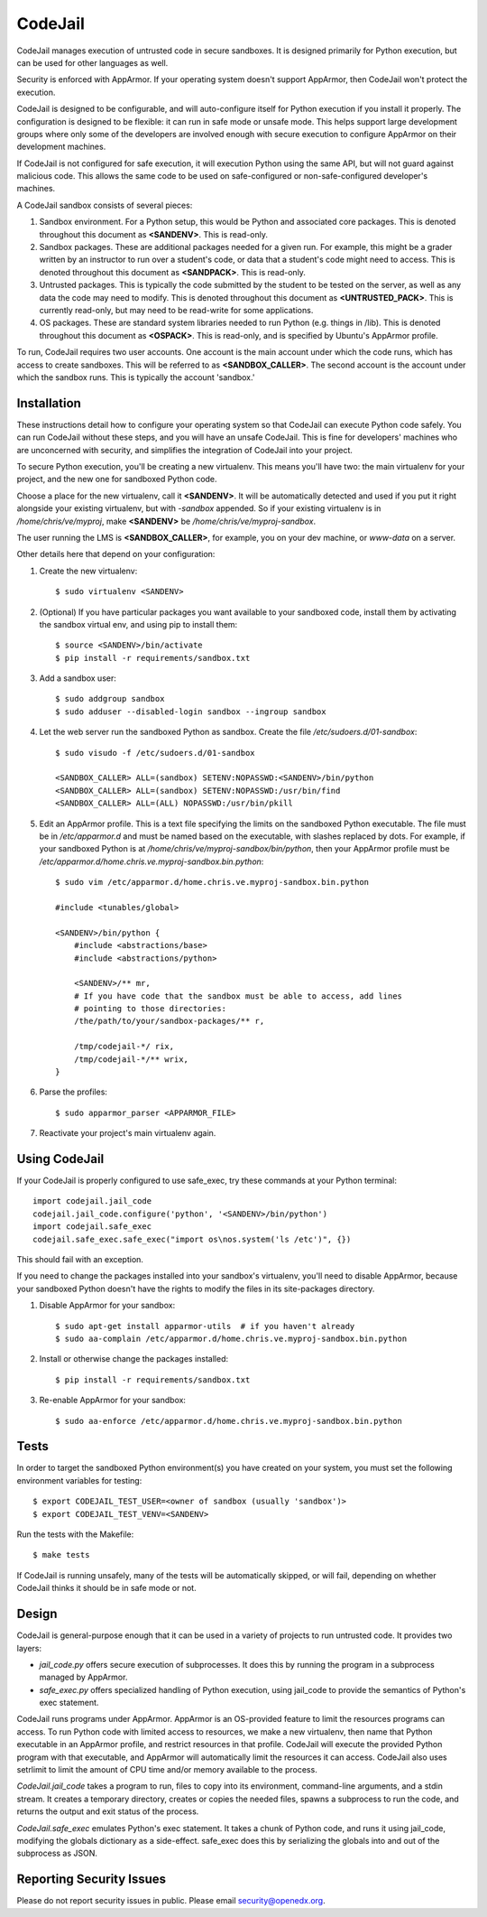 CodeJail
========

CodeJail manages execution of untrusted code in secure sandboxes. It is
designed primarily for Python execution, but can be used for other languages as
well.

Security is enforced with AppArmor.  If your operating system doesn't support
AppArmor, then CodeJail won't protect the execution.

CodeJail is designed to be configurable, and will auto-configure itself for
Python execution if you install it properly.  The configuration is designed to
be flexible: it can run in safe mode or unsafe mode.  This helps support large
development groups where only some of the developers are involved enough with
secure execution to configure AppArmor on their development machines.

If CodeJail is not configured for safe execution, it will execution Python
using the same API, but will not guard against malicious code.  This allows the
same code to be used on safe-configured or non-safe-configured developer's
machines.

A CodeJail sandbox consists of several pieces: 

#) Sandbox environment. For a Python setup, this would be Python and
   associated core packages. This is denoted throughout this document
   as **<SANDENV>**. This is read-only. 

#) Sandbox packages. These are additional packages needed for a given
   run. For example, this might be a grader written by an instructor
   to run over a student's code, or data that a student's code might
   need to access. This is denoted throughout this document as
   **<SANDPACK>**. This is read-only.

#) Untrusted packages. This is typically the code submitted by the
   student to be tested on the server, as well as any data the code
   may need to modify. This is denoted throughout this document as
   **<UNTRUSTED_PACK>**. This is currently read-only, but may need to 
   be read-write for some applications.

#) OS packages. These are standard system libraries needed to run
   Python (e.g. things in /lib). This is denoted throughout this
   document as **<OSPACK>**. This is read-only, and is specified by
   Ubuntu's AppArmor profile.

To run, CodeJail requires two user accounts. One account is the main
account under which the code runs, which has access to create
sandboxes. This will be referred to as **<SANDBOX_CALLER>**. The
second account is the account under which the sandbox runs. This is
typically the account 'sandbox.'

Installation
------------

These instructions detail how to configure your operating system so that
CodeJail can execute Python code safely.  You can run CodeJail without these
steps, and you will have an unsafe CodeJail.  This is fine for developers'
machines who are unconcerned with security, and simplifies the integration of
CodeJail into your project.

To secure Python execution, you'll be creating a new virtualenv.  This means
you'll have two: the main virtualenv for your project, and the new one for
sandboxed Python code.

Choose a place for the new virtualenv, call it **<SANDENV>**.  It will be
automatically detected and used if you put it right alongside your existing
virtualenv, but with `-sandbox` appended.  So if your existing virtualenv is in
`/home/chris/ve/myproj`, make **<SANDENV>** be `/home/chris/ve/myproj-sandbox`.

The user running the LMS is **<SANDBOX_CALLER>**, for example, you on
your dev machine, or `www-data` on a server.

Other details here that depend on your configuration:

1. Create the new virtualenv::

    $ sudo virtualenv <SANDENV>

2. (Optional) If you have particular packages you want available to your
   sandboxed code, install them by activating the sandbox virtual env, and
   using pip to install them::

    $ source <SANDENV>/bin/activate
    $ pip install -r requirements/sandbox.txt

3. Add a sandbox user::

    $ sudo addgroup sandbox
    $ sudo adduser --disabled-login sandbox --ingroup sandbox

4. Let the web server run the sandboxed Python as sandbox.  Create the file
   `/etc/sudoers.d/01-sandbox`::

    $ sudo visudo -f /etc/sudoers.d/01-sandbox

    <SANDBOX_CALLER> ALL=(sandbox) SETENV:NOPASSWD:<SANDENV>/bin/python
    <SANDBOX_CALLER> ALL=(sandbox) SETENV:NOPASSWD:/usr/bin/find
    <SANDBOX_CALLER> ALL=(ALL) NOPASSWD:/usr/bin/pkill

5. Edit an AppArmor profile.  This is a text file specifying the limits on the
   sandboxed Python executable.  The file must be in `/etc/apparmor.d` and must
   be named based on the executable, with slashes replaced by dots.  For
   example, if your sandboxed Python is at `/home/chris/ve/myproj-sandbox/bin/python`,
   then your AppArmor profile must be `/etc/apparmor.d/home.chris.ve.myproj-sandbox.bin.python`::

    $ sudo vim /etc/apparmor.d/home.chris.ve.myproj-sandbox.bin.python

    #include <tunables/global>

    <SANDENV>/bin/python {
        #include <abstractions/base>
        #include <abstractions/python>

        <SANDENV>/** mr,
        # If you have code that the sandbox must be able to access, add lines
        # pointing to those directories:
        /the/path/to/your/sandbox-packages/** r,

        /tmp/codejail-*/ rix,
        /tmp/codejail-*/** wrix,
    }

6. Parse the profiles::

    $ sudo apparmor_parser <APPARMOR_FILE>

7. Reactivate your project's main virtualenv again.

Using CodeJail
--------------

If your CodeJail is properly configured to use safe_exec, try these
commands at your Python terminal::

    import codejail.jail_code
    codejail.jail_code.configure('python', '<SANDENV>/bin/python')
    import codejail.safe_exec
    codejail.safe_exec.safe_exec("import os\nos.system('ls /etc')", {})

This should fail with an exception. 

If you need to change the packages installed into your sandbox's virtualenv,
you'll need to disable AppArmor, because your sandboxed Python doesn't have
the rights to modify the files in its site-packages directory.

1. Disable AppArmor for your sandbox::

    $ sudo apt-get install apparmor-utils  # if you haven't already
    $ sudo aa-complain /etc/apparmor.d/home.chris.ve.myproj-sandbox.bin.python

2. Install or otherwise change the packages installed::

    $ pip install -r requirements/sandbox.txt

3. Re-enable AppArmor for your sandbox::

    $ sudo aa-enforce /etc/apparmor.d/home.chris.ve.myproj-sandbox.bin.python


Tests
-----

In order to target the sandboxed Python environment(s) you have created on your
system, you must set the following environment variables for testing::

    $ export CODEJAIL_TEST_USER=<owner of sandbox (usually 'sandbox')>
    $ export CODEJAIL_TEST_VENV=<SANDENV>

Run the tests with the Makefile::

    $ make tests

If CodeJail is running unsafely, many of the tests will be automatically
skipped, or will fail, depending on whether CodeJail thinks it should be in
safe mode or not.


Design
------

CodeJail is general-purpose enough that it can be used in a variety of projects
to run untrusted code.  It provides two layers:

* `jail_code.py` offers secure execution of subprocesses.  It does this by
  running the program in a subprocess managed by AppArmor.

* `safe_exec.py` offers specialized handling of Python execution, using
  jail_code to provide the semantics of Python's exec statement.

CodeJail runs programs under AppArmor.  AppArmor is an OS-provided feature to
limit the resources programs can access. To run Python code with limited access
to resources, we make a new virtualenv, then name that Python executable in an
AppArmor profile, and restrict resources in that profile.  CodeJail will
execute the provided Python program with that executable, and AppArmor will
automatically limit the resources it can access.  CodeJail also uses setrlimit
to limit the amount of CPU time and/or memory available to the process.

`CodeJail.jail_code` takes a program to run, files to copy into its
environment, command-line arguments, and a stdin stream.  It creates a
temporary directory, creates or copies the needed files, spawns a subprocess to
run the code, and returns the output and exit status of the process.

`CodeJail.safe_exec` emulates Python's exec statement.  It takes a chunk of
Python code, and runs it using jail_code, modifying the globals dictionary as a
side-effect.  safe_exec does this by serializing the globals into and out of
the subprocess as JSON.

Reporting Security Issues
-------------------------

Please do not report security issues in public. Please email security@openedx.org.
